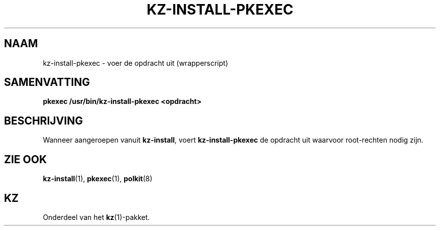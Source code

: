 .\"############################################################################
.\"# SPDX-FileComment: Man page for kz-install-pkexec (Dutch)
.\"#
.\"# SPDX-FileCopyrightText: Karel Zimmer <info@karelzimmer.nl>
.\"# SPDX-License-Identifier: CC0-1.0
.\"############################################################################

.TH "KZ-INSTALL-PKEXEC" "1" "4.2.1" "kz" "Gebruikersopdrachten"

.SH NAAM
kz-install-pkexec - voer de opdracht uit (wrapperscript)

.SH SAMENVATTING
.nf
.B pkexec /usr/bin/kz-install-pkexec <opdracht>
.YS

.SH BESCHRIJVING
Wanneer aangeroepen vanuit \fBkz-install\fR, voert \fBkz-install-pkexec\fR de
opdracht uit waarvoor root-rechten nodig zijn.

.SH ZIE OOK
\fBkz-install\fR(1),
\fBpkexec\fR(1),
\fBpolkit\fR(8)

.SH KZ
Onderdeel van het \fBkz\fR(1)-pakket.
